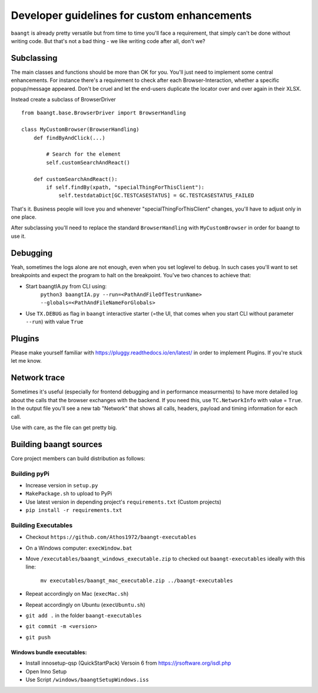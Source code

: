 Developer guidelines for custom enhancements
============================================

``baangt`` is already pretty versatile but from time to time you'll face a requirement, that simply can't be done without
writing code. But that's not a bad thing - we like writing code after all, don't we?

Subclassing
---------------------

The main classes and functions should be more than OK for you. You'll just need to implement some central enhancements.
For instance there's a requirement to check after each Browser-Interaction, whether a specific popup/message appeared.
Don't be cruel and let the end-users duplicate the locator over and over again in their XLSX.

Instead create a subclass of BrowserDriver

::

    from baangt.base.BrowserDriver import BrowserHandling

    class MyCustomBrowser(BrowserHandling)
        def findByAndClick(...)

            # Search for the element
            self.customSearchAndReact()

        def customSearchAndReact():
            if self.findBy(xpath, "specialThingForThisClient"):
                self.testdataDict[GC.TESTCASESTATUS] = GC.TESTCASESTATUS_FAILED

That's it. Business people will love you and whenever "specialThingForThisClient" changes, you'll have to adjust only
in one place.

After subclassing you'll need to replace the standard ``BrowserHandling`` with ``MyCustomBrowser`` in order for baangt
to use it.

Debugging
---------

Yeah, sometimes the logs alone are not enough, even when you set loglevel to ``debug``. In such cases you'll want to set
breakpoints and expect the program to halt on the breakpoint. You've two chances to achieve that:

* Start baangtIA.py from CLI using:
    ``python3 baangtIA.py --run=<PathAndFileOfTestrunName> --globals=<PathAndFileNameForGlobals>``
* Use ``TX.DEBUG`` as flag in ``baangt`` interactive starter (=the UI, that comes when you start CLI without parameter
  ``--run``) with value ``True``

Plugins
-------

Please make yourself familiar with https://pluggy.readthedocs.io/en/latest/ in order to implement Plugins.
If you're stuck let me know.

Network trace
-------------

Sometimes it's useful (especially for frontend debugging and in performance measurments) to have more detailed log about
the calls that the browser exchanges with the backend. If you need this, use ``TC.NetworkInfo`` with value = ``True``.
In the output file you'll see a new tab "Network" that shows all calls, headers, payload and timing information for each
call.

Use with care, as the file can get pretty big.

Building baangt sources
-----------------------
Core project members can build distribution as follows:

Building pyPi
^^^^^^^^^^^^^

* Increase version in ``setup.py``
* ``MakePackage.sh`` to upload to PyPi
* Use latest version in depending project's ``requirements.txt`` (Custom projects)
* ``pip install -r requirements.txt``

Building Executables
^^^^^^^^^^^^^^^^^^^^

* Checkout ``https://github.com/Athos1972/baangt-executables``
* On a Windows computer: ``execWindow.bat``
* Move ``/executables/baangt_windows_executable.zip`` to checked out ``baangt-executables`` ideally with this line:

    ``mv executables/baangt_mac_executable.zip ../baangt-executables``
* Repeat accordingly on Mac (``execMac.sh``)
* Repeat accordingly on Ubuntu (``execUbuntu.sh``)
* ``git add .`` in the folder ``baangt-executables``
* ``git commit -m <version>``
* ``git push``

Windows bundle executables:
~~~~~~~~~~~~~~~~~~~~~~~~~~~

* Install innosetup-qsp (QuickStartPack) Versoin 6 from https://jrsoftware.org/isdl.php
* Open Inno Setup
* Use Script ``/windows/baangtSetupWindows.iss``

